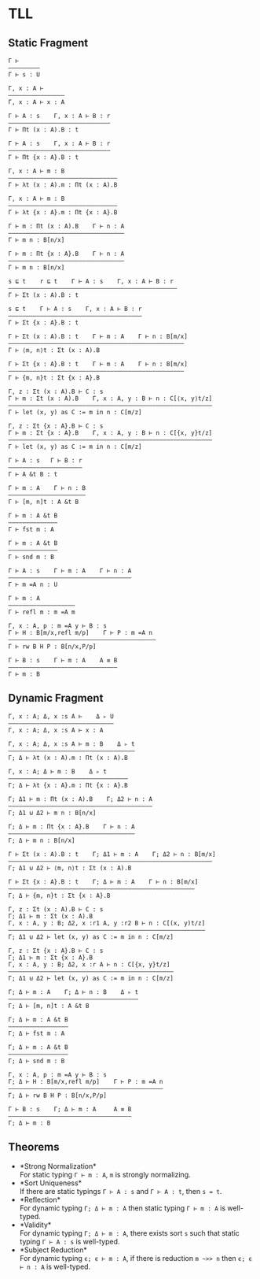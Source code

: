 #+OPTIONS: toc:nil
* TLL
** Static Fragment
#+begin_src 
Γ ⊢
—————————
Γ ⊢ s : U

Γ, x : A ⊢
————————————————
Γ, x : A ⊢ x : A

Γ ⊢ A : s    Γ, x : A ⊢ B : r
—————————————————————————————
Γ ⊢ Πt (x : A).B : t

Γ ⊢ A : s    Γ, x : A ⊢ B : r
—————————————————————————————
Γ ⊢ Πt {x : A}.B : t

Γ, x : A ⊢ m : B
———————————————————————————————
Γ ⊢ λt (x : A).m : Πt (x : A).B

Γ, x : A ⊢ m : B
——————————————————————————————–
Γ ⊢ λt {x : A}.m : Πt {x : A}.B

Γ ⊢ m : Πt (x : A).B    Γ ⊢ n : A
—————————————————————————————————
Γ ⊢ m n : B[n/x]

Γ ⊢ m : Πt {x : A}.B    Γ ⊢ n : A
—————————————————————————————————
Γ ⊢ m n : B[n/x]

s ⊑ t    r ⊑ t    Γ ⊢ A : s    Γ, x : A ⊢ B : r
————————–————————————————————————————–—————————–
Γ ⊢ Σt (x : A).B : t

s ⊑ t    Γ ⊢ A : s    Γ, x : A ⊢ B : r
———————————————————————————–—————————–
Γ ⊢ Σt {x : A}.B : t

Γ ⊢ Σt (x : A).B : t    Γ ⊢ m : A    Γ ⊢ n : B[m/x]
—————————————————————————————————————————————————–
Γ ⊢ ⟨m, n⟩t : Σt (x : A).B

Γ ⊢ Σt {x : A}.B : t    Γ ⊢ m : A    Γ ⊢ n : B[m/x]
—————————————————————————————————————————————————–
Γ ⊢ {m, n}t : Σt {x : A}.B

Γ, z : Σt (x : A).B ⊢ C : s
Γ ⊢ m : Σt (x : A).B    Γ, x : A, y : B ⊢ n : C[⟨x, y⟩t/z]
—————————————————————————————————————————————————————————–
Γ ⊢ let (x, y) as C := m in n : C[m/z]

Γ, z : Σt {x : A}.B ⊢ C : s
Γ ⊢ m : Σt {x : A}.B    Γ, x : A, y : B ⊢ n : C[{x, y}t/z]
—————————————————————————————————————————————————————————–
Γ ⊢ let (x, y) as C := m in n : C[m/z]

Γ ⊢ A : s   Γ ⊢ B : r
—————————–——————————–
Γ ⊢ A &t B : t

Γ ⊢ m : A    Γ ⊢ n : B
—————————————–———————–
Γ ⊢ [m, n]t : A &t B

Γ ⊢ m : A &t B
——————————————
Γ ⊢ fst m : A

Γ ⊢ m : A &t B
——————————————
Γ ⊢ snd m : B

Γ ⊢ A : s    Γ ⊢ m : A    Γ ⊢ n : A
——————————————————————————————————–
Γ ⊢ m =A n : U

Γ ⊢ m : A
—————————–———————–—
Γ ⊢ refl m : m =A m

Γ, x : A, p : m =A y ⊢ B : s
Γ ⊢ H : B[m/x,refl m/p]    Γ ⊢ P : m =A n
—————————————————–———–————————————————————
Γ ⊢ rw B H P : B[n/x,P/p]

Γ ⊢ B : s    Γ ⊢ m : A    A ≡ B
———————————————————————————————
Γ ⊢ m : B
#+end_src

** Dynamic Fragment
#+begin_src 
Γ, x : A; Δ, x :s A ⊢    Δ ▹ U
——————————————————————————–———
Γ, x : A; Δ, x :s A ⊢ x : A

Γ, x : A; Δ, x :s A ⊢ m : B    Δ ▹ t
————————————————————————————————————
Γ; Δ ⊢ λt (x : A).m : Πt (x : A).B

Γ, x : A; Δ ⊢ m : B    Δ ▹ t
——————————————————————————————————
Γ; Δ ⊢ λt {x : A}.m : Πt {x : A}.B

Γ; Δ1 ⊢ m : Πt (x : A).B    Γ; Δ2 ⊢ n : A
—————————————————————————————————————————
Γ; Δ1 ⊍ Δ2 ⊢ m n : B[n/x]

Γ; Δ ⊢ m : Πt {x : A}.B    Γ ⊢ n : A
————————————————————————————————————
Γ; Δ ⊢ m n : B[n/x]

Γ ⊢ Σt (x : A).B : t    Γ; Δ1 ⊢ m : A    Γ; Δ2 ⊢ n : B[m/x]
—————————————————————————————————————————————————————————–
Γ; Δ1 ⊍ Δ2 ⊢ ⟨m, n⟩t : Σt (x : A).B

Γ ⊢ Σt {x : A}.B : t    Γ; Δ ⊢ m : A    Γ ⊢ n : B[m/x]
————————————————————————————————————————————————————–
Γ; Δ ⊢ {m, n}t : Σt {x : A}.B

Γ, z : Σt (x : A).B ⊢ C : s
Γ; Δ1 ⊢ m : Σt (x : A).B
Γ, x : A, y : B; Δ2, x :r1 A, y :r2 B ⊢ n : C[(x, y)t/z]
——————————————————————————————–————–————————————————————
Γ; Δ1 ⊍ Δ2 ⊢ let (x, y) as C := m in n : C[m/z]

Γ, z : Σt {x : A}.B ⊢ C : s
Γ; Δ1 ⊢ m : Σt {x : A}.B
Γ, x : A, y : B; Δ2, x :r A ⊢ n : C[{x, y}t/z]
———————————————————————————————————————————————
Γ; Δ1 ⊍ Δ2 ⊢ let (x, y) as C := m in n : C[m/z]

Γ; Δ ⊢ m : A    Γ; Δ ⊢ n : B    Δ ▹ t
—————————————–———————–——————————————–
Γ; Δ ⊢ [m, n]t : A &t B

Γ; Δ ⊢ m : A &t B
—————–———————————
Γ; Δ ⊢ fst m : A

Γ; Δ ⊢ m : A &t B
—————————————————
Γ; Δ ⊢ snd m : B

Γ, x : A, p : m =A y ⊢ B : s
Γ; Δ ⊢ H : B[m/x,refl m/p]    Γ ⊢ P : m =A n
———————————————————–———–————————————————————
Γ; Δ ⊢ rw B H P : B[n/x,P/p]

Γ ⊢ B : s    Γ; Δ ⊢ m : A     A ≡ B
———————————————————————————————————
Γ; Δ ⊢ m : B
#+end_src

** Theorems
- *Strong Normalization*\\
  For static typing ~Γ ⊢ m : A~, ~m~ is strongly normalizing.
- *Sort Uniqueness*\\
  If there are static typings ~Γ ⊢ A : s~ and ~Γ ⊢ A : t~, then ~s = t~.
- *Reflection*\\
  For dynamic typing ~Γ; Δ ⊢ m : A~ then static typing ~Γ ⊢ m : A~ is well-typed.
- *Validity*\\
  For dynamic typing ~Γ; Δ ⊢ m : A~, there exists sort ~s~ such that static typing ~Γ ⊢ A : s~ is well-typed.
- *Subject Reduction*\\
  For dynamic typing ~ϵ; ϵ ⊢ m : A~, if there is reduction ~m ~>> n~ then ~ϵ; ϵ ⊢ n : A~ is well-typed.
